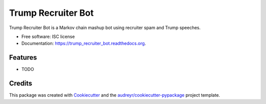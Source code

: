 ===============================
Trump Recruiter Bot
===============================

.. image:: https://img.shields.io/pypi/v/trump_recruiter_bot.svg
        :target: https://pypi.python.org/pypi/trump_recruiter_bot

.. image:: https://img.shields.io/travis/1337807/trump_recruiter_bot.svg
        :target: https://travis-ci.org/1337807/trump_recruiter_bot

.. image:: https://readthedocs.org/projects/trump_recruiter_bot/badge/?version=latest
        :target: https://readthedocs.org/projects/trump_recruiter_bot/?badge=latest
        :alt: Documentation Status


Trump Recruiter Bot is a Markov chain mashup bot using recruiter spam and Trump speeches.

* Free software: ISC license
* Documentation: https://trump_recruiter_bot.readthedocs.org.

Features
--------

* TODO

Credits
---------

This package was created with Cookiecutter_ and the `audreyr/cookiecutter-pypackage`_ project template.

.. _Cookiecutter: https://github.com/audreyr/cookiecutter
.. _`audreyr/cookiecutter-pypackage`: https://github.com/audreyr/cookiecutter-pypackage
